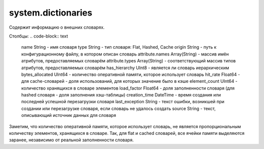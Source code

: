 system.dictionaries
-------------------

Содержит информацию о внешних словарях.

Столбцы:
.. code-block:: text

  name String                   - имя словаря
  type String                   - тип словаря: Flat, Hashed, Cache
  origin String                 - путь к конфигурационному файлу, в котором описан словарь
  attribute.names Array(String) - массив имён атрибутов, предоставляемых словарём
  attribute.types Array(String) - соответствующий массив типов атрибутов, предоставляемых словарём
  has_hierarchy UInt8           - является ли словарь иерархическим
  bytes_allocated UInt64        - количество оперативной памяти, которое использует словарь
  hit_rate Float64              - для cache-словарей - доля использований, для которых значение было в кэше
  element_count UInt64          - количество хранящихся в словаре элементов
  load_factor Float64           - доля заполненности словаря (для hashed словаря - доля заполнения хэш-таблицы)
  creation_time DateTime        - время создания или последней успешной перезагрузки словаря
  last_exception String         - текст ошибки, возникшей при создании или перезагрузке словаря, если словарь не удалось создать
  source String                 - текст, описывающий источник данных для словаря

Заметим, что количество оперативной памяти, которое использует словарь, не является пропорциональным количеству элементов, хранящихся в словаре. Так, для flat и cached словарей, все ячейки памяти выделяются заранее, независимо от реальной заполненности словаря.
